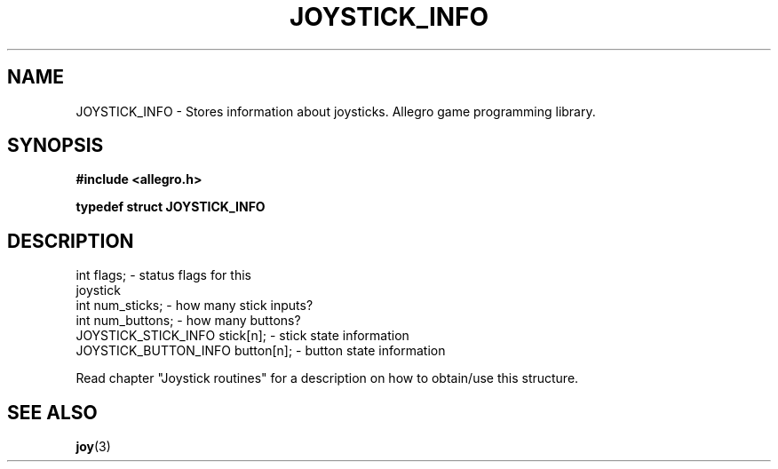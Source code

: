 .\" Generated by the Allegro makedoc utility
.TH JOYSTICK_INFO 3 "version 4.4.3" "Allegro" "Allegro manual"
.SH NAME
JOYSTICK_INFO \- Stores information about joysticks. Allegro game programming library.\&
.SH SYNOPSIS
.B #include <allegro.h>

.sp
.B typedef struct JOYSTICK_INFO
.SH DESCRIPTION

.nf
   int flags;                       - status flags for this
                                      joystick
   int num_sticks;                  - how many stick inputs?
   int num_buttons;                 - how many buttons?
   JOYSTICK_STICK_INFO stick[n];    - stick state information
   JOYSTICK_BUTTON_INFO button[n];  - button state information
   
.fi
Read chapter "Joystick routines" for a description on how to obtain/use
this structure.

.SH SEE ALSO
.BR joy (3)
